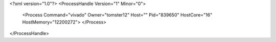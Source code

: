 <?xml version="1.0"?>
<ProcessHandle Version="1" Minor="0">
    <Process Command="vivado" Owner="tomster12" Host="" Pid="839650" HostCore="16" HostMemory="12200272">
    </Process>
</ProcessHandle>
